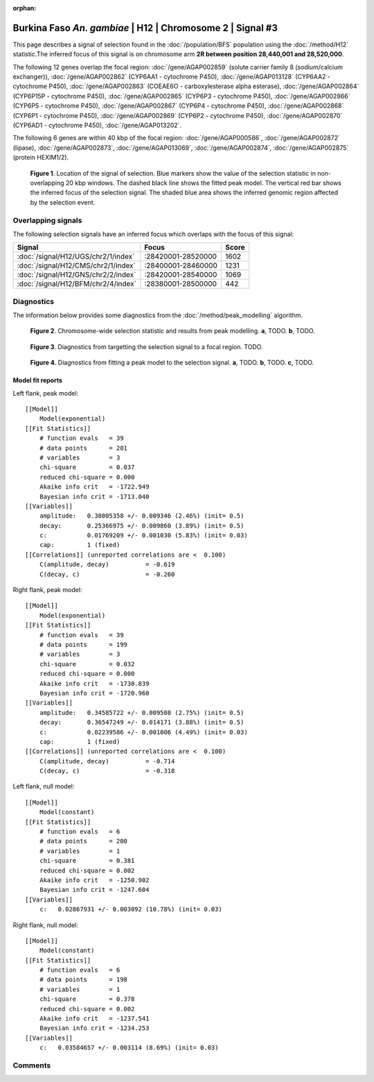 :orphan:

Burkina Faso *An. gambiae* | H12 | Chromosome 2 | Signal #3
================================================================================



This page describes a signal of selection found in the
:doc:`/population/BFS` population using the
:doc:`/method/H12` statistic.The inferred focus of this signal is on chromosome arm
**2R between position 28,440,001 and
28,520,000**.




The following 12 genes overlap the focal region: :doc:`/gene/AGAP002859` (solute carrier family 8 (sodium/calcium exchanger)),  :doc:`/gene/AGAP002862` (CYP6AA1 - cytochrome P450),  :doc:`/gene/AGAP013128` (CYP6AA2 - cytochrome P450),  :doc:`/gene/AGAP002863` (COEAE6O - carboxylesterase alpha esterase),  :doc:`/gene/AGAP002864` (CYP6P15P - cytochrome P450),  :doc:`/gene/AGAP002865` (CYP6P3 - cytochrome P450),  :doc:`/gene/AGAP002866` (CYP6P5 - cytochrome P450),  :doc:`/gene/AGAP002867` (CYP6P4 - cytochrome P450),  :doc:`/gene/AGAP002868` (CYP6P1 - cytochrome P450),  :doc:`/gene/AGAP002869` (CYP6P2 - cytochrome P450),  :doc:`/gene/AGAP002870` (CYP6AD1 - cytochrome P450),  :doc:`/gene/AGAP013202`.




The following 6 genes are within 40 kbp of the focal
region: :doc:`/gene/AGAP000586`,  :doc:`/gene/AGAP002872` (lipase),  :doc:`/gene/AGAP002873`,  :doc:`/gene/AGAP013069`,  :doc:`/gene/AGAP002874`,  :doc:`/gene/AGAP002875` (protein HEXIM1/2).


.. figure:: peak_location.png
    :alt: signal location

    **Figure 1**. Location of the signal of selection. Blue markers show the
    value of the selection statistic in non-overlapping 20 kbp windows. The
    dashed black line shows the fitted peak model. The vertical red bar shows
    the inferred focus of the selection signal. The shaded blue area shows the
    inferred genomic region affected by the selection event.

Overlapping signals
-------------------



The following selection signals have an inferred focus which overlaps with the
focus of this signal:

.. cssclass:: table-hover
.. csv-table::
    :widths: auto
    :header: Signal, Focus, Score

    :doc:`/signal/H12/UGS/chr2/1/index`,":28420001-28520000",1602
    :doc:`/signal/H12/CMS/chr2/1/index`,":28400001-28460000",1231
    :doc:`/signal/H12/GNS/chr2/2/index`,":28420001-28540000",1069
    :doc:`/signal/H12/BFM/chr2/4/index`,":28380001-28500000",442
    



Diagnostics
-----------

The information below provides some diagnostics from the
:doc:`/method/peak_modelling` algorithm.

.. figure:: peak_context.png

    **Figure 2**. Chromosome-wide selection statistic and results from peak
    modelling. **a**, TODO. **b**, TODO.

.. figure:: peak_targetting.png

    **Figure 3**. Diagnostics from targetting the selection signal to a focal
    region. TODO.

.. figure:: peak_fit.png

    **Figure 4**. Diagnostics from fitting a peak model to the selection signal.
    **a**, TODO. **b**, TODO. **c**, TODO.

Model fit reports
~~~~~~~~~~~~~~~~~

Left flank, peak model::

    [[Model]]
        Model(exponential)
    [[Fit Statistics]]
        # function evals   = 39
        # data points      = 201
        # variables        = 3
        chi-square         = 0.037
        reduced chi-square = 0.000
        Akaike info crit   = -1722.949
        Bayesian info crit = -1713.040
    [[Variables]]
        amplitude:   0.38005358 +/- 0.009346 (2.46%) (init= 0.5)
        decay:       0.25366975 +/- 0.009860 (3.89%) (init= 0.5)
        c:           0.01769209 +/- 0.001030 (5.83%) (init= 0.03)
        cap:         1 (fixed)
    [[Correlations]] (unreported correlations are <  0.100)
        C(amplitude, decay)          = -0.619 
        C(decay, c)                  = -0.260 


Right flank, peak model::

    [[Model]]
        Model(exponential)
    [[Fit Statistics]]
        # function evals   = 39
        # data points      = 199
        # variables        = 3
        chi-square         = 0.032
        reduced chi-square = 0.000
        Akaike info crit   = -1730.839
        Bayesian info crit = -1720.960
    [[Variables]]
        amplitude:   0.34585722 +/- 0.009508 (2.75%) (init= 0.5)
        decay:       0.36547249 +/- 0.014171 (3.88%) (init= 0.5)
        c:           0.02239586 +/- 0.001006 (4.49%) (init= 0.03)
        cap:         1 (fixed)
    [[Correlations]] (unreported correlations are <  0.100)
        C(amplitude, decay)          = -0.714 
        C(decay, c)                  = -0.318 


Left flank, null model::

    [[Model]]
        Model(constant)
    [[Fit Statistics]]
        # function evals   = 6
        # data points      = 200
        # variables        = 1
        chi-square         = 0.381
        reduced chi-square = 0.002
        Akaike info crit   = -1250.902
        Bayesian info crit = -1247.604
    [[Variables]]
        c:   0.02867931 +/- 0.003092 (10.78%) (init= 0.03)


Right flank, null model::

    [[Model]]
        Model(constant)
    [[Fit Statistics]]
        # function evals   = 6
        # data points      = 198
        # variables        = 1
        chi-square         = 0.378
        reduced chi-square = 0.002
        Akaike info crit   = -1237.541
        Bayesian info crit = -1234.253
    [[Variables]]
        c:   0.03584657 +/- 0.003114 (8.69%) (init= 0.03)


Comments
--------

.. raw:: html

    <div id="disqus_thread"></div>
    <script>
    (function() { // DON'T EDIT BELOW THIS LINE
    var d = document, s = d.createElement('script');
    s.src = 'https://agam-selection-atlas.disqus.com/embed.js';
    s.setAttribute('data-timestamp', +new Date());
    (d.head || d.body).appendChild(s);
    })();
    </script>
    <noscript>Please enable JavaScript to view the <a href="https://disqus.com/?ref_noscript">comments powered by Disqus.</a></noscript>
